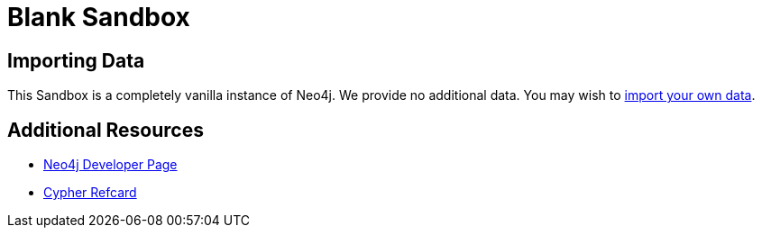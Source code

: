 = Blank Sandbox
:experimental:
:icon: font

== Importing Data

This Sandbox is a completely vanilla instance of Neo4j.  We provide no additional data.  You may wish to https://neo4j.com/developer/guide-importing-data-and-etl/[import your own data].

== Additional Resources

* https://neo4j.com/developer/[Neo4j Developer Page]
* https://neo4j.com/docs/cypher-refcard/current/[Cypher Refcard]